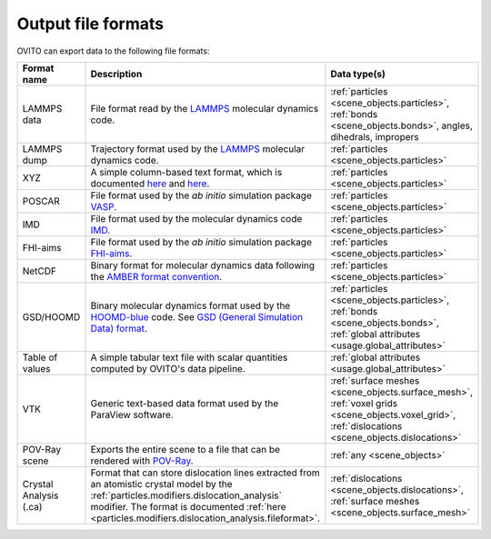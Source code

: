 .. _file_formats.output:

Output file formats
-------------------

OVITO can export data to the following file formats:

.. list-table:: 
  :widths: 20 55 25 
  :header-rows: 1

  * - Format name 
    - Description 
    - Data type(s) 

  * - LAMMPS data 
    - File format read by the `LAMMPS <https://www.lammps.org/>`__ molecular dynamics code.  
    - :ref:`particles <scene_objects.particles>`, :ref:`bonds <scene_objects.bonds>`, angles, dihedrals, impropers

  * - LAMMPS dump
    - Trajectory format used by the `LAMMPS <https://www.lammps.org/>`__ molecular dynamics code.  
    - :ref:`particles <scene_objects.particles>`

  * - XYZ 
    - A simple column-based text format, which is documented `here <http://en.wikipedia.org/wiki/XYZ_file_format>`__ and
      `here <http://libatoms.github.io/QUIP/io.html#module-ase.io.extxyz>`__.  
    - :ref:`particles <scene_objects.particles>`

  * - POSCAR 
    - File format used by the *ab initio* simulation package `VASP <http://www.vasp.at/">`__.  
    - :ref:`particles <scene_objects.particles>` 

  * - IMD 
    - File format used by the molecular dynamics code `IMD <http://imd.itap.physik.uni-stuttgart.de/>`__.  
    - :ref:`particles <scene_objects.particles>` 

  * - FHI-aims 
    - File format used by the *ab initio* simulation package `FHI-aims <https://aimsclub.fhi-berlin.mpg.de/index.php>`__.  
    - :ref:`particles <scene_objects.particles>` 

  * - NetCDF 
    - Binary format for molecular dynamics data following the `AMBER format convention <http://ambermd.org/netcdf/nctraj.pdf>`__.  
    - :ref:`particles <scene_objects.particles>` 
                    
  * - GSD/HOOMD 
    - Binary molecular dynamics format used by the `HOOMD-blue <https://glotzerlab.engin.umich.edu/hoomd-blue/>`__ code. 
      See `GSD (General Simulation Data) format <https://gsd.readthedocs.io>`__.  
    - :ref:`particles <scene_objects.particles>`, :ref:`bonds <scene_objects.bonds>`, :ref:`global attributes <usage.global_attributes>` 

  * - Table of values 
    - A simple tabular text file with scalar quantities computed by OVITO's data pipeline.  
    - :ref:`global attributes <usage.global_attributes>`
            
  * - VTK 
    - Generic text-based data format used by the ParaView software.  
    - :ref:`surface meshes <scene_objects.surface_mesh>`, :ref:`voxel grids <scene_objects.voxel_grid>`, :ref:`dislocations <scene_objects.dislocations>`       
            
  * - POV-Ray scene 
    - Exports the entire scene to a file that can be rendered with `POV-Ray <http://www.povray.org/>`__.  
    - :ref:`any <scene_objects>`
                    
  * - Crystal Analysis (.ca) 
    - Format that can store dislocation lines extracted from an atomistic crystal model by the :ref:`particles.modifiers.dislocation_analysis` modifier.
      The format is documented :ref:`here <particles.modifiers.dislocation_analysis.fileformat>`.
    - :ref:`dislocations <scene_objects.dislocations>`, :ref:`surface meshes <scene_objects.surface_mesh>`